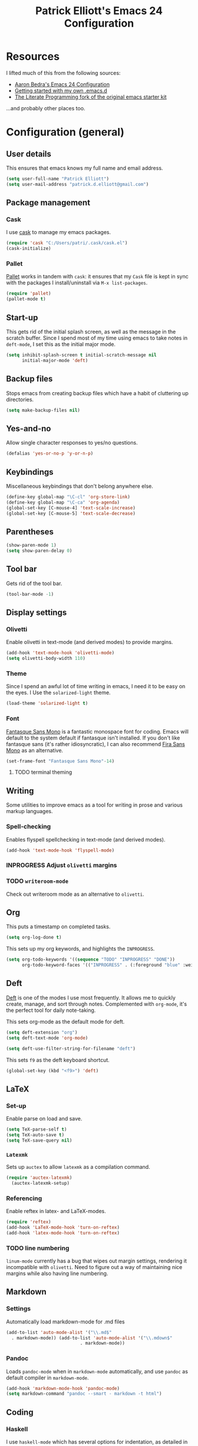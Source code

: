 #+TITLE: Patrick Elliott's Emacs 24 Configuration

* Resources

I lifted much of this from the following sources:

- [[http://aaronbedra.com/emacs.d/][Aaron Bedra's Emacs 24 Configuration]]
- [[http://www.swaroopch.com/2013/10/17/emacs-configuration-tutorial/][Getting started with my own .emacs.d]]
- [[https://github.com/eschulte/emacs24-starter-kit/][The Literate Programming fork of the original emacs starter kit]]

...and probably other places too.

* Configuration (general)

** User details

This ensures that emacs knows my full name and email address.

#+begin_src emacs-lisp
(setq user-full-name "Patrick Elliott")
(setq user-mail-address "patrick.d.elliott@gmail.com")
#+end_src

** Package management

*** Cask

I use [[https://github.com/cask/cask][cask]] to manage my emacs packages.

#+begin_src emacs-lisp
(require 'cask "C:/Users/patri/.cask/cask.el")
(cask-initialize)
#+end_src

*** Pallet

[[https://github.com/rdallasgray/pallet][Pallet]] works in tandem with ~cask~: it ensures that my ~Cask~ file is kept in sync with the packages I install/uninstall via ~M-x list-packages~.

#+begin_src emacs-lisp
(require 'pallet)
(pallet-mode t)
#+end_src

** Start-up

This gets rid of the initial splash screen, as well as the message in the scratch buffer. Since I spend most of my time using emacs to take notes in ~deft-mode~, I set this as the initial major mode.

#+begin_src emacs-lisp
(setq inhibit-splash-screen t initial-scratch-message nil
      initial-major-mode 'deft)
#+end_src

** Backup files

Stops emacs from creating backup files which have a habit of cluttering up directories.

#+begin_src emacs-lisp
(setq make-backup-files nil)
#+end_src

** Yes-and-no

Allow single character responses to yes/no questions.

#+begin_src emacs-lisp
(defalias 'yes-or-no-p 'y-or-n-p)
#+end_src

** Keybindings

Miscellaneous keybindings that don't belong anywhere else.

#+begin_src emacs-lisp
(define-key global-map "\C-cl" 'org-store-link)
(define-key global-map "\C-ca" 'org-agenda)
(global-set-key [C-mouse-4] 'text-scale-increase)
(global-set-key [C-mouse-5] 'text-scale-decrease)
#+end_src

** Parentheses

#+begin_src emacs-lisp
(show-paren-mode 1)
(setq show-paren-delay 0)
#+end_src


** Tool bar

Gets rid of the tool bar.

#+begin_src emacs-lisp
(tool-bar-mode -1)
#+end_src

** Display settings

*** Olivetti

Enable olivetti in text-mode (and derived modes) to provide margins.

#+begin_src emacs-lisp
(add-hook 'text-mode-hook 'olivetti-mode)
(setq olivetti-body-width 110)
#+end_src

*** Theme

Since I spend an awful lot of time writing in emacs, I need it to be easy on the eyes. I Use the ~solarized-light~ theme.

#+begin_src emacs-lisp
(load-theme 'solarized-light t)
#+end_src

*** Font

[[https://github.com/belluzj/fantasque-sans][Fantasque Sans Mono]] is a fantastic monospace font for coding. Emacs will default to the system default if fantasque isn't installed. If you don't like fantasque sans (it's rather idiosyncratic), I can also recommend [[https://github.com/mozilla/Fira][Fira Sans Mono]] as an alternative.

#+begin_src emacs-lisp
(set-frame-font "Fantasque Sans Mono"-14)
#+end_src

**** TODO terminal theming

** Writing

Some utilities to improve emacs as a tool for writing in prose and various markup languages.

*** Spell-checking

Enables flyspell spellchecking in text-mode (and derived modes).

#+begin_src emacs-lisp
(add-hook 'text-mode-hook 'flyspell-mode)
#+end_src



*** INPROGRESS Adjust ~olivetti~ margins
*** TODO ~writeroom-mode~

Check out writeroom mode as an alternative to ~olivetti~.

** Org

This puts a timestamp on completed tasks.

#+begin_src emacs-lisp
(setq org-log-done t)
#+end_src

This sets up my org keywords, and highlights the ~INPROGRESS~.

#+begin_src emacs-lisp
(setq org-todo-keywords '((sequence "TODO" "INPROGRESS" "DONE"))
      org-todo-keyword-faces '(("INPROGRESS" . (:foreground "blue" :weight bold))))
#+end_src

** Deft

[[http://jblevins.org/projects/deft/][Deft]] is one of the modes I use most frequently. It allows me to quickly create, manage, and sort through notes. Complemented with ~org-mode~, it's the perfect tool for daily note-taking.

This sets org-mode as the default mode for deft.

#+begin_src emacs-lisp
(setq deft-extension "org")
(setq deft-text-mode 'org-mode)

(setq deft-use-filter-string-for-filename "deft")
#+end_src

This sets ~f9~ as the deft keyboard shortcut.

#+begin_src emacs-lisp
(global-set-key (kbd "<f9>") 'deft)
#+end_src

** LaTeX

*** Set-up

Enable parse on load and save.

#+begin_src emacs-lisp
(setq TeX-parse-self t)
(setq TeX-auto-save t)
(setq TeX-save-query nil)
#+end_src

*** ~Latexmk~

Sets up ~auctex~ to allow ~latexmk~ as a compilation command.

#+begin_src emacs-lisp
  (require 'auctex-latexmk)
    (auctex-latexmk-setup)
#+end_src

*** Referencing

Enable reftex in latex- and LaTeX-modes.

#+begin_src emacs-lisp
(require 'reftex)
(add-hook 'LaTeX-mode-hook 'turn-on-reftex)
(add-hook 'latex-mode-hook 'turn-on-reftex)
#+end_src

*** TODO line numbering

~linum-mode~ currently has a bug that wipes out margin settings, rendering it incompatible with ~olivetti~. Need to figure out a way of maintaining nice margins while also having line numbering.

** Markdown

*** Settings

Automatically load markdown-mode for .md files

#+begin_src emacs-lisp
(add-to-list 'auto-mode-alist '("\\.md$"
  . markdown-mode)) (add-to-list 'auto-mode-alist '("\\.mdown$"
						    . markdown-mode))
#+end_src

*** Pandoc

Loads ~pandoc-mode~ when in ~markdown-mode~ automatically, and use ~pandoc~ as default compiler in ~markdown-mode~.

#+begin_src emacs-lisp
(add-hook 'markdown-mode-hook 'pandoc-mode)
(setq markdown-command "pandoc --smart - markdown -t html")
#+end_src


** Coding

*** Haskell

I use ~haskell-mode~ which has several options for indentation, as detailed in the documentation [[https://github.com/haskell/haskell-mode/wiki/Indentation][here]]. Uncomment the one you want, and remember to comment the rest. Use ~TAB~ to cycle through possible indent points with ~haskell-indent~ and ~haskell-indentation~.

#+begin_src emacs-lisp
;; (add-hook 'haskell-mode-hook 'turn-on-haskell-simple-indent)
(add-hook 'haskell-mode-hook 'turn-on-haskell-indent)
;; (add-hook 'haskell-mode-hook 'turn-on-haskell-indentation)
#+end_src

** Utilities

*** Smex

Enables history and searching on top of ~M-x~ using ~smex~.

#+begin_src emacs-lisp
(setq smex-save-file (expand-file-name ".smex-items" user-emacs-directory))
(smex-initialize)
(global-set-key (kbd "M-x") 'smex)
(global-set-key (kbd "M-X") 'smex-major-mode-commands)
#+end_src


* System-specific configuration

*** Directories


Determines where ~deft~ notes get saved.

#+begin_src emacs-lisp
(setq deft-directory "C:/Users/patri/Dropbox/deft")
#+end_src

*** Pandoc

Since I installed ~pandoc~ via ~cabal~, I need to explicit declare where to find the haskell script.

#+begin_src emacs-lisp
(setq pandoc-binary "~/.cabal/bin/pandoc")
#+end_src

